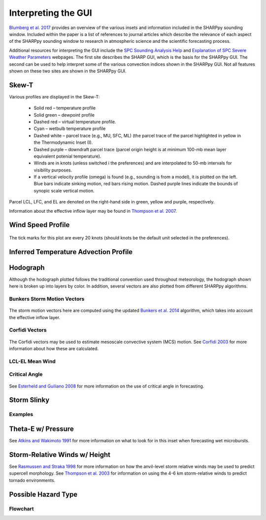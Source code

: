 .. _Interpreting_with_the_GUI:

Interpreting the GUI
========================

`Blumberg et al. 2017 <http://journals.ametsoc.org/doi/abs/10.1175/BAMS-D-15-00309.1>`_ provides an overview of the various insets and information included in the SHARPpy sounding window.  Included within the paper is a list of references to journal articles which describe the relevance of each aspect of the SHARPpy sounding window to research in atmospheric science and the scientific forecasting process.

Additional resources for interpreting the GUI include the `SPC Sounding Analysis Help <http://www.spc.noaa.gov/exper/soundings/help/>`_ and `Explanation of SPC Severe Weather Parameters <http://www.spc.noaa.gov/sfctest/help/sfcoa.html>`_ webpages.  The first site describes the SHARP GUI, which is the basis for the SHARPpy GUI.  The second can be used to help interpret some of the various convection indices shown in the SHARPpy GUI.  Not all features shown on these two sites are shown in the SHARPpy GUI.

Skew-T
------

Various profiles are displayed in the Skew-T:

    * Solid red – temperature profile
    * Solid green – dewpoint profile
    * Dashed red – virtual temperature profile.
    * Cyan – wetbulb temperature profile
    * Dashed white – parcel trace (e.g., MU, SFC, ML) (the parcel trace of the parcel highlighted in yellow in the Thermodynamic Inset (I).
    * Dashed purple – downdraft parcel trace (parcel origin height is at minimum 100-mb mean layer equivalent potenial temperature).
    * Winds are in knots (unless switched i the preferences) and are interpolated to 50-mb intervals for visibility purposes.
    * If a vertical velocity profile (omega) is found (e.g., sounding is from a model), it is plotted on the left. Blue bars indicate sinking motion, red bars rising motion. Dashed purple lines indicate the bounds of synopic scale vertical motion.

Parcel LCL, LFC, and EL are denoted on the right-hand side in green, yellow and purple, respectively.

.. image:: tutorial_imgs/effective_inflow.png
    :scale: 30%
    :align: center

Information about the effective inflow layer may be found in `Thompson et al. 2007 <https://www.spc.noaa.gov/publications/thompson/effective.pdf>`_.

Wind Speed Profile
------------------

.. figure:: tutorial_imgs/wind_speed_height.png
    :scale: 30%
    :align: center

    The tick marks for this plot are every 20 knots (should knots be the default unit selected in the preferences).

Inferred Temperature Advection Profile
--------------------------------------

.. image:: tutorial_imgs/temp_adv_height.png
    :scale: 30%
    :align: center

Hodograph
---------

Although the hodograph plotted follows the traditional convention used throughout meteorology, the hodograph shown here is broken up into layers by color.  In addition, several vectors are also plotted from different SHARPpy algorithms.

Bunkers Storm Motion Vectors
^^^^^^^^^^^^^^^^^^^^^^^^^^^^

.. figure:: tutorial_imgs/hodograph_bunkers.png
    :scale: 30%
    :align: center

The storm motion vectors here are computed using the updated `Bunkers et al. 2014 <http://www.weather.gov/media/unr/soo/scm/2014-JOM11.pdf>`_ algorithm, which takes into account the effective inflow layer.


Corfidi Vectors
^^^^^^^^^^^^^^^

.. figure:: tutorial_imgs/hodograph_corfidi.png
    :scale: 30%
    :align: center

The Corfidi vectors may be used to estimate mesoscale convective system (MCS) motion.  See `Corfidi 2003 <https://www.spc.noaa.gov/publications/corfidi/mcs2003.pdf>`_ for more information about how these are calculated.

LCL-EL Mean Wind
^^^^^^^^^^^^^^^^

.. figure:: tutorial_imgs/hodograph_mean_wind.png
    :scale: 30%
    :align: center

Critical Angle
^^^^^^^^^^^^^^

.. figure:: tutorial_imgs/hodograph_critical.png
    :scale: 30%
    :align: center

See `Esterheld and Guiliano 2008 <http://www.ejssm.org/ojs/index.php/ejssm/article/view/33>`_ for more information on the use of critical angle in forecasting.

Storm Slinky
------------

.. image:: tutorial_imgs/slinky_description.png
    :scale: 30%
    :align: center

Examples
^^^^^^^^

.. image:: tutorial_imgs/slinky_supercell.png
    :scale: 30%
    :align: center

.. image:: tutorial_imgs/slinky_single_cell.png
    :scale: 30%
    :align: center

.. image:: tutorial_imgs/slinky_warning.png
    :scale: 30%
    :align: center

Theta-E w/ Pressure
-------------------

.. image:: tutorial_imgs/theta-e.png
    :scale: 30%
    :align: center

See `Atkins and Wakimoto 1991 <https://journals.ametsoc.org/doi/pdf/10.1175/1520-0434%281991%29006%3C0470%3AWMAOTS%3E2.0.CO%3B2>`_ for more information on what to look for in this inset when forecasting wet microbursts. 

Storm-Relative Winds w/ Height
------------------------------

.. image:: tutorial_imgs/srw.png
    :scale: 30%
    :align: center

See `Rasmussen and Straka 1998 <https://journals.ametsoc.org/doi/pdf/10.1175/1520-0493%281998%29126%3C2406%3AVISMPI%3E2.0.CO%3B2>`_ for more information on how the anvil-level storm relative winds may be used to predict supercell morphology.  See `Thompson et al. 2003 <https://www.spc.noaa.gov/publications/thompson/ruc_waf.pdf>`_ for information on using the 4-6 km storm-relative winds to predict tornado environments. 

Possible Hazard Type
--------------------

.. image:: tutorial_imgs/pht.png
    :scale: 30%
    :align: center

Flowchart
^^^^^^^^^

.. image:: tutorial_imgs/pht_flowchart.png
    :scale: 30%
    :align: center

